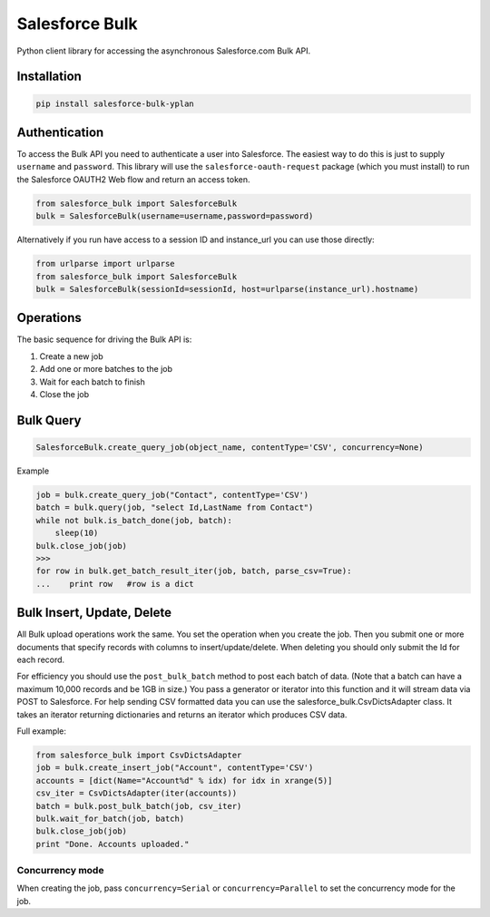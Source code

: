 Salesforce Bulk
===============

Python client library for accessing the asynchronous Salesforce.com Bulk
API.


Installation
------------

.. code-block:: python

    pip install salesforce-bulk-yplan


Authentication
--------------

To access the Bulk API you need to authenticate a user into Salesforce.
The easiest way to do this is just to supply ``username`` and
``password``. This library will use the ``salesforce-oauth-request``
package (which you must install) to run the Salesforce OAUTH2 Web flow
and return an access token.

.. code-block:: python

    from salesforce_bulk import SalesforceBulk
    bulk = SalesforceBulk(username=username,password=password)

Alternatively if you run have access to a session ID and instance\_url
you can use those directly:

.. code-block:: python

    from urlparse import urlparse
    from salesforce_bulk import SalesforceBulk
    bulk = SalesforceBulk(sessionId=sessionId, host=urlparse(instance_url).hostname)


Operations
----------

The basic sequence for driving the Bulk API is:

1. Create a new job
2. Add one or more batches to the job
3. Wait for each batch to finish
4. Close the job


Bulk Query
----------

.. code-block:: python

   SalesforceBulk.create_query_job(object_name, contentType='CSV', concurrency=None)

Example

.. code-block:: python

    job = bulk.create_query_job("Contact", contentType='CSV')
    batch = bulk.query(job, "select Id,LastName from Contact")
    while not bulk.is_batch_done(job, batch):
        sleep(10)
    bulk.close_job(job)
    >>>
    for row in bulk.get_batch_result_iter(job, batch, parse_csv=True):
    ...    print row   #row is a dict


Bulk Insert, Update, Delete
---------------------------

All Bulk upload operations work the same. You set the operation when you
create the job. Then you submit one or more documents that specify
records with columns to insert/update/delete. When deleting you should
only submit the Id for each record.

For efficiency you should use the ``post_bulk_batch`` method to post
each batch of data. (Note that a batch can have a maximum 10,000 records
and be 1GB in size.) You pass a generator or iterator into this function
and it will stream data via POST to Salesforce. For help sending CSV
formatted data you can use the salesforce\_bulk.CsvDictsAdapter class.
It takes an iterator returning dictionaries and returns an iterator
which produces CSV data.

Full example:

.. code-block:: python

    from salesforce_bulk import CsvDictsAdapter
    job = bulk.create_insert_job("Account", contentType='CSV')
    accounts = [dict(Name="Account%d" % idx) for idx in xrange(5)]
    csv_iter = CsvDictsAdapter(iter(accounts))
    batch = bulk.post_bulk_batch(job, csv_iter)
    bulk.wait_for_batch(job, batch)
    bulk.close_job(job)
    print "Done. Accounts uploaded."


Concurrency mode
~~~~~~~~~~~~~~~~

When creating the job, pass ``concurrency=Serial`` or
``concurrency=Parallel`` to set the concurrency mode for the job.
